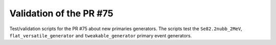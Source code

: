 ================================
Validation of the PR #75
================================

Test/validation scripts for the PR #75 about new primaries generators.
The scripts test the ``Se82.2nubb_2MeV``, ``flat_versatile_generator``
and ``tweakable_generator`` primary event generators.

.. end
